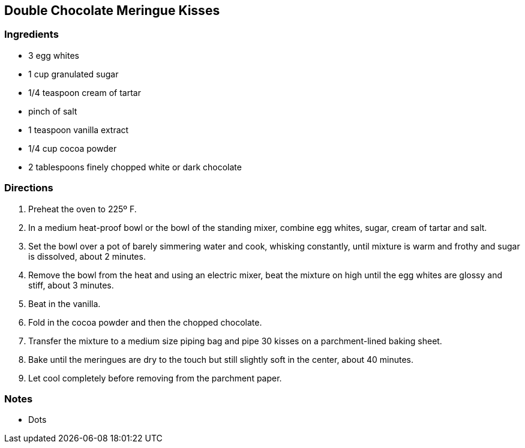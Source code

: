 == Double Chocolate Meringue Kisses

=== Ingredients

* 3 egg whites
* 1 cup granulated sugar
* 1/4 teaspoon cream of tartar
* pinch of salt
* 1 teaspoon vanilla extract
* 1/4 cup cocoa powder
* 2 tablespoons finely chopped white or dark chocolate

=== Directions

. Preheat the oven to 225º F.
. In a medium heat-proof bowl or the bowl of the standing mixer, combine egg whites, sugar, cream of tartar and salt.
. Set the bowl over a pot of barely simmering water and cook, whisking constantly, until mixture is warm and frothy and sugar is dissolved, about 2 minutes.
. Remove the bowl from the heat and using an electric mixer, beat the mixture on high until the egg whites are glossy and stiff, about 3 minutes.
. Beat in the vanilla.
. Fold in the cocoa powder and then the chopped chocolate.
. Transfer the mixture to a medium size piping bag and pipe 30 kisses on a parchment-lined baking sheet.
. Bake until the meringues are dry to the touch but still slightly soft in the center, about 40 minutes.
. Let cool completely before removing from the parchment paper.

=== Notes

* Dots
